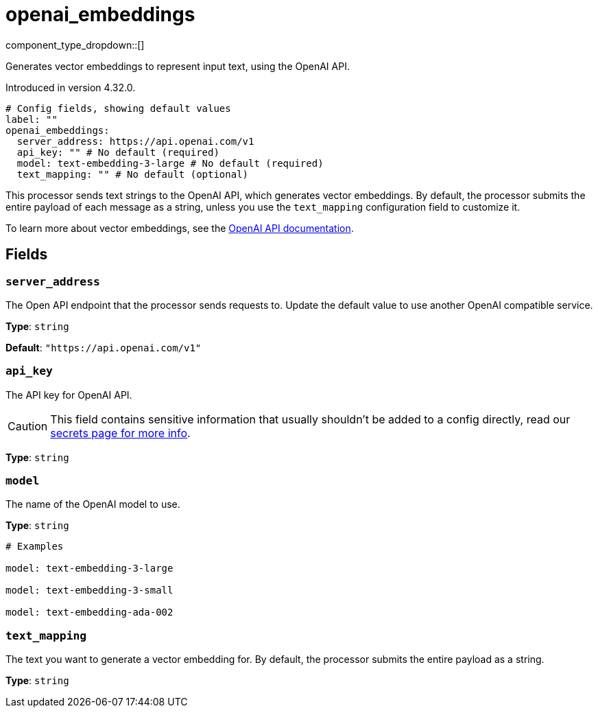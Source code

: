 = openai_embeddings
:type: processor
:status: experimental
:categories: ["AI"]



////
     THIS FILE IS AUTOGENERATED!

     To make changes, edit the corresponding source file under:

     https://github.com/redpanda-data/connect/tree/main/internal/impl/<provider>.

     And:

     https://github.com/redpanda-data/connect/tree/main/cmd/tools/docs_gen/templates/plugin.adoc.tmpl
////

// © 2024 Redpanda Data Inc.


component_type_dropdown::[]


Generates vector embeddings to represent input text, using the OpenAI API.

Introduced in version 4.32.0.

```yml
# Config fields, showing default values
label: ""
openai_embeddings:
  server_address: https://api.openai.com/v1
  api_key: "" # No default (required)
  model: text-embedding-3-large # No default (required)
  text_mapping: "" # No default (optional)
```

This processor sends text strings to the OpenAI API, which generates vector embeddings. By default, the processor submits the entire payload of each message as a string, unless you use the `text_mapping` configuration field to customize it.

To learn more about vector embeddings, see the https://platform.openai.com/docs/guides/embeddings[OpenAI API documentation^].

== Fields

=== `server_address`

The Open API endpoint that the processor sends requests to. Update the default value to use another OpenAI compatible service.


*Type*: `string`

*Default*: `"https://api.openai.com/v1"`

=== `api_key`

The API key for OpenAI API.
[CAUTION]
====
This field contains sensitive information that usually shouldn't be added to a config directly, read our xref:configuration:secrets.adoc[secrets page for more info].
====



*Type*: `string`


=== `model`

The name of the OpenAI model to use.


*Type*: `string`


```yml
# Examples

model: text-embedding-3-large

model: text-embedding-3-small

model: text-embedding-ada-002
```

=== `text_mapping`

The text you want to generate a vector embedding for. By default, the processor submits the entire payload as a string.


*Type*: `string`



